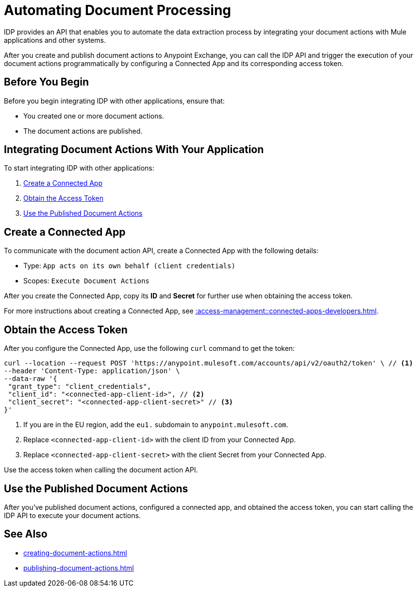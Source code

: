 = Automating Document Processing

IDP provides an API that enables you to automate the data extraction process by integrating your document actions with Mule applications and other systems. 

After you create and publish document actions to Anypoint Exchange, you can call the IDP API and trigger the execution of your document actions programmatically by configuring a Connected App and its corresponding access token.

== Before You Begin

Before you begin integrating IDP with other applications, ensure that: 

* You created one or more document actions. 
* The document actions are published. 

== Integrating Document Actions With Your Application

To start integrating IDP with other applications:

. <<create-connected-app>>
. <<obtain-access-token>>
. <<call-document-actions>>

[[create-connected-app]]
== Create a Connected App

To communicate with the document action API, create a Connected App with the following details: 

* Type: `App acts on its own behalf (client credentials)`
* Scopes: `Execute Document Actions`

After you create the Connected App, copy its *ID* and *Secret* for further use when obtaining the access token. 

For more instructions about creating a Connected App, see xref::access-management::connected-apps-developers.adoc#create-a-connected-app[].

[[obtain-access-token]]
== Obtain the Access Token

After you configure the Connected App, use the following `curl` command to get the token: 

[source,bash,linenums]
----
curl --location --request POST 'https://anypoint.mulesoft.com/accounts/api/v2/oauth2/token' \ // <1>
--header 'Content-Type: application/json' \
--data-raw '{
 "grant_type": "client_credentials",
 "client_id": "<connected-app-client-id>", // <2>
 "client_secret": "<connected-app-client-secret>" // <3> 
}'
----
[calloutlist]
.. If you are in the EU region, add the `eu1.` subdomain to `anypoint.mulesoft.com`.
.. Replace `<connected-app-client-id>` with the client ID from your Connected App.
.. Replace `<connected-app-client-secret>` with the client Secret from your Connected App.

Use the access token when calling the document action API.

[[call-document-actions]]
== Use the Published Document Actions  

After you've published document actions, configured a connected app, and obtained the access token, you can start calling the IDP API to execute your document actions.


//Because the API's documentation is part of the specification, you can see the documentation in the API portal after you publish the document actions to Exchange. 

== See Also 

* xref:creating-document-actions.adoc[]
* xref:publishing-document-actions.adoc[]
